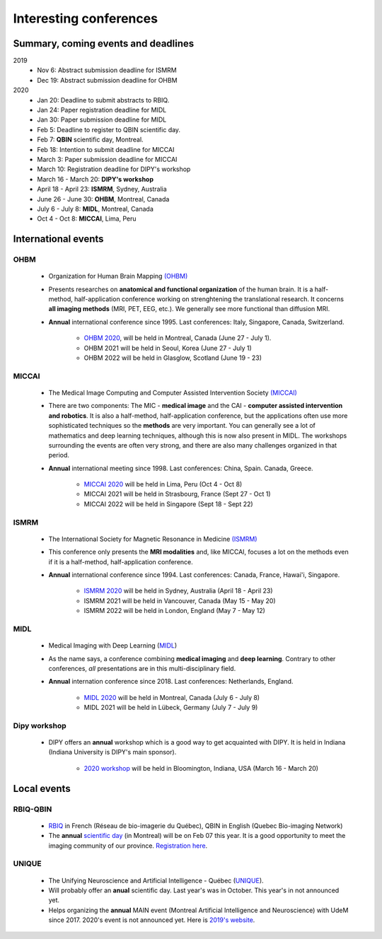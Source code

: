 Interesting conferences
=======================

.. role:: strike
    :class: strike

Summary, coming events and deadlines
------------------------------------

.. image:: ../images/calendar-modif.jpg
   :scale: 34 %
   :align: left

2019
    - :strike:`Nov 6: Abstract submission deadline for ISMRM`
    - :strike:`Dec 19: Abstract submission deadline for OHBM`

2020
    - :strike:`Jan 20: Deadline to submit abstracts to RBIQ.`
    - :strike:`Jan 24: Paper registration deadline for MIDL`
    - :strike:`Jan 30: Paper submission deadline for MIDL`
    - Feb 5: Deadline to register to QBIN scientific day.
    - Feb 7: **QBIN** scientific day, Montreal.
    - Feb 18: Intention to submit deadline for MICCAI
    - March 3: Paper submission deadline for MICCAI
    - March 10: Registration deadline for DIPY's workshop
    - March 16 - March 20: **DIPY's workshop**
    - April 18 - April 23: **ISMRM**, Sydney, Australia
    - June 26 - June 30: **OHBM**, Montreal, Canada
    - July 6 - July 8: **MIDL**, Montreal, Canada
    - Oct 4 - Oct 8: **MICCAI**, Lima, Peru

International events
--------------------

OHBM
****

    - Organization for Human Brain Mapping  `(OHBM) <https://www.humanbrainmapping.org>`_
    - Presents researches on **anatomical and functional organization** of the human brain. It is a half-method, half-application conference working on strenghtening the translational research. It concerns **all imaging methods** (MRI, PET, EEG, etc.). We generally see more functional than diffusion MRI.
    - **Annual** international conference since 1995. Last conferences: Italy, Singapore, Canada, Switzerland.

        - `OHBM 2020 <https://www.humanbrainmapping.org/i4a/pages/index.cfm?pageid=3958>`_, will be held in Montreal, Canada (June 27 - July 1).
        - OHBM 2021 will be held in Seoul, Korea (June 27 - July 1)
        - OHBM 2022 will be held in Glasglow, Scotland (June 19 - 23)

MICCAI
******

    - The Medical Image Computing and Computer Assisted Intervention Society `(MICCAI) <http://www.miccai.org/>`_
    - There are two components: The MIC - **medical image** and the CAI - **computer assisted intervention and robotics**. It is also a half-method, half-application conference, but the applications often use more sophisticated techniques so the **methods** are very important. You can generally see a lot of mathematics and deep learning techniques, although this is now also present in MIDL. The workshops surrounding the events are often very strong, and there are also many challenges organized in that period.
    - **Annual** international meeting since 1998. Last conferences: China, Spain. Canada, Greece.

        - `MICCAI 2020 <https://www.miccai2020.org/en>`_ will be held in Lima, Peru (Oct 4 - Oct 8)
        - MICCAI 2021 will be held in Strasbourg, France (Sept 27 - Oct 1)
        - MICCAI 2022 will be held in Singapore (Sept 18 - Sept 22)

ISMRM
*****

    - The International Society for Magnetic Resonance in Medicine `(ISMRM) <https://www.ismrm.org>`_
    - This conference only presents the **MRI modalities** and, like MICCAI, focuses a lot on the methods even if it is a half-method, half-application conference.
    - **Annual** international conference since 1994. Last conferences: Canada, France, Hawai'i, Singapore.

        - `ISMRM 2020 <https://www.ismrm.org/20m/>`_ will be held in Sydney, Australia (April 18 - April 23)
        - ISMRM 2021 will be held in Vancouver, Canada (May 15 - May 20)
        - ISMRM 2022 will be held in London, England (May 7 - May 12)

MIDL
****

    - Medical Imaging with Deep Learning (`MIDL <https://www.midl.io>`_)
    - As the name says, a conference combining **medical imaging** and **deep learning**. Contrary to other conferences, *all* presentations are in this multi-disciplinary field.
    - **Annual** internation conference since 2018. Last conferences: Netherlands, England.

        - `MIDL 2020 <https://2020.midl.io>`_ will be held in Montreal, Canada (July 6 - July 8)
        - MIDL 2021 will be held in Lübeck, Germany (July 7 - July 9)

Dipy workshop
*************

    - DIPY offers an **annual** workshop which is a good way to get acquainted with DIPY. It is held in Indiana (Indiana University is DIPY's main sponsor).

        - `2020 workshop <https://workshop.dipy.org>`_ will be held in Bloomington, Indiana, USA (March 16 - March 20)



Local events
------------

RBIQ-QBIN
*********

    - `RBIQ <https://www.rbiq-qbin.qc.ca/Home>`_ in French (Réseau de bio-imagerie du Québec), QBIN in English (Quebec Bio-imaging Network)
    - The **annual** `scientific day <https://www.rbiq-qbin.qc.ca/Journ%C3%A9e_scientifique_annuelle>`_ (in Montreal) will be on Feb 07 this year. It is a good opportunity to meet the imaging community of our province. `Registration here <https://www.rbiq-qbin.qc.ca/View%20Event?itemId=2954>`_.

UNIQUE
******

    - The Unifying Neuroscience and Artificial Intelligence - Québec (`UNIQUE <https://sites.google.com/view/unique-neuro-ai/>`_).
    - Will probably offer an **anual** scientific day. Last year's was in October. This year's in not announced yet.
    - Helps organizing the **annual** MAIN event (Montreal Artificial Intelligence and Neuroscience) with UdeM since 2017. 2020's event is not announced yet. Here is `2019's website <http://www.crm.umontreal.ca/2019/MAIN2019/index_e.php>`_.
